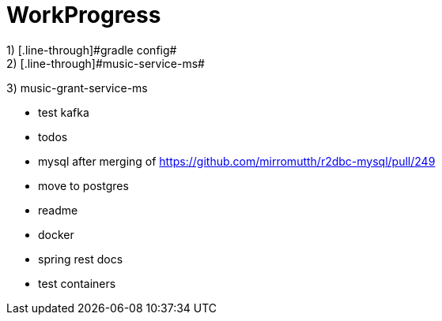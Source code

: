 = WorkProgress
1) [.line-through]#gradle config#
2) [.line-through]#music-service-ms#
3) [.line-through]#music-grant-service-ms#

- test kafka
- todos
- mysql after merging of https://github.com/mirromutth/r2dbc-mysql/pull/249
- [.line-through]#move to postgres#
- readme

- [.line-through]#docker#
- spring rest docs
- test containers
